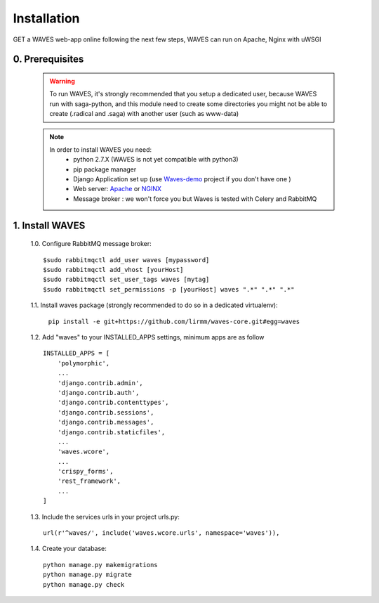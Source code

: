 Installation
============

GET a WAVES web-app online following the next few steps, WAVES can run on Apache, Nginx with uWSGI


0. Prerequisites
----------------
    .. WARNING::
        To run WAVES, it's strongly recommended that you setup a dedicated user, because WAVES run with
        saga-python, and this module need to create some directories you might not be able to create (.radical and .saga)
        with another user (such as www-data)

    .. note::
        In order to install WAVES you need:
            - python 2.7.X (WAVES is not yet compatible with python3)
            - pip package manager
            - Django Application set up (use `Waves-demo <https://github.com/lirmm/waves-demo>`_ project if you don't have one )
            - Web server: `Apache <https://httpd.apache.org/>`_ or `NGINX <https://nginx.org/>`_
            - Message broker : we won't force you but Waves is tested with Celery and RabbitMQ

    .. seealso::

        * `RabbitMQ Installation <http://docs.celeryproject.org/en/latest/getting-started/first-steps-with-celery.html#rabbitmq>`_
        * `Rabbit MQ Celery broker configuration <http://docs.celeryproject.org/en/latest/getting-started/brokers/rabbitmq.html#broker-rabbitmq>`_
        * `Celery Django <http://docs.celeryproject.org/en/latest/django/first-steps-with-django.html#using-celery-with-django>`_

1. Install WAVES
----------------

    1.0. Configure RabbitMQ message broker::

        $sudo rabbitmqctl add_user waves [mypassword]
        $sudo rabbitmqctl add_vhost [yourHost]
        $sudo rabbitmqctl set_user_tags waves [mytag]
        $sudo rabbitmqctl set_permissions -p [yourHost] waves ".*" ".*" ".*"

    1.1. Install waves package (strongly recommended to do so in a  dedicated virtualenv):

        ``pip install -e git+https://github.com/lirmm/waves-core.git#egg=waves``

    1.2. Add "waves" to your INSTALLED_APPS settings, minimum apps are as follow ::

        INSTALLED_APPS = [
            'polymorphic',
            ...
            'django.contrib.admin',
            'django.contrib.auth',
            'django.contrib.contenttypes',
            'django.contrib.sessions',
            'django.contrib.messages',
            'django.contrib.staticfiles',
            ...
            'waves.wcore',
            ...
            'crispy_forms',
            'rest_framework',
            ...
        ]

    1.3. Include the services urls in your project urls.py::

        url(r'^waves/', include('waves.wcore.urls', namespace='waves')),

    1.4. Create your database::

        python manage.py makemigrations
        python manage.py migrate
        python manage.py check
